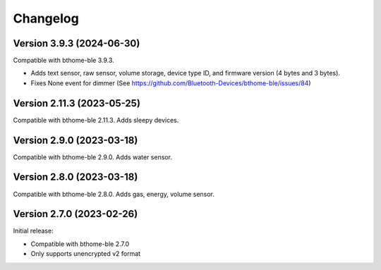 =========
Changelog
=========

Version 3.9.3 (2024-06-30)
==========================

Compatible with bthome-ble 3.9.3.

- Adds text sensor, raw sensor, volume storage, device type ID, and firmware version (4 bytes and 3 bytes).
- Fixes None event for dimmer (See https://github.com/Bluetooth-Devices/bthome-ble/issues/84)

Version 2.11.3 (2023-05-25)
===========================

Compatible with bthome-ble 2.11.3. Adds sleepy devices.

Version 2.9.0 (2023-03-18)
==========================

Compatible with bthome-ble 2.9.0. Adds water sensor.

Version 2.8.0 (2023-03-18)
==========================

Compatible with bthome-ble 2.8.0. Adds gas, energy, volume sensor.

Version 2.7.0 (2023-02-26)
==========================

Initial release:

* Compatible with bthome-ble 2.7.0
* Only supports unencrypted v2 format
